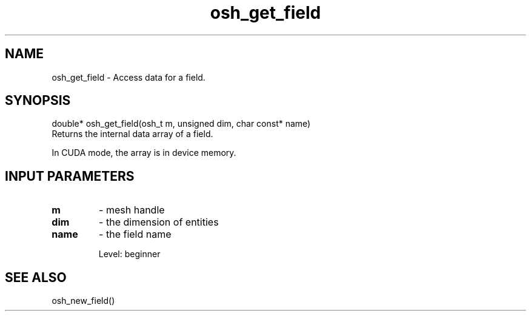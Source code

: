 .TH osh_get_field 3 "4/19/2016" " " ""
.SH NAME
osh_get_field \-  Access data for a field. 
.SH SYNOPSIS
.nf
double* osh_get_field(osh_t m, unsigned dim, char const* name)
.fi
Returns the internal data array of a field.

In CUDA mode, the array is in device memory.

.SH INPUT PARAMETERS
.PD 0
.TP
.B m 
- mesh handle
.PD 1
.PD 0
.TP
.B dim 
- the dimension of entities
.PD 1
.PD 0
.TP
.B name 
- the field name
.PD 1

Level: beginner

.SH SEE ALSO
osh_new_field()
.br

